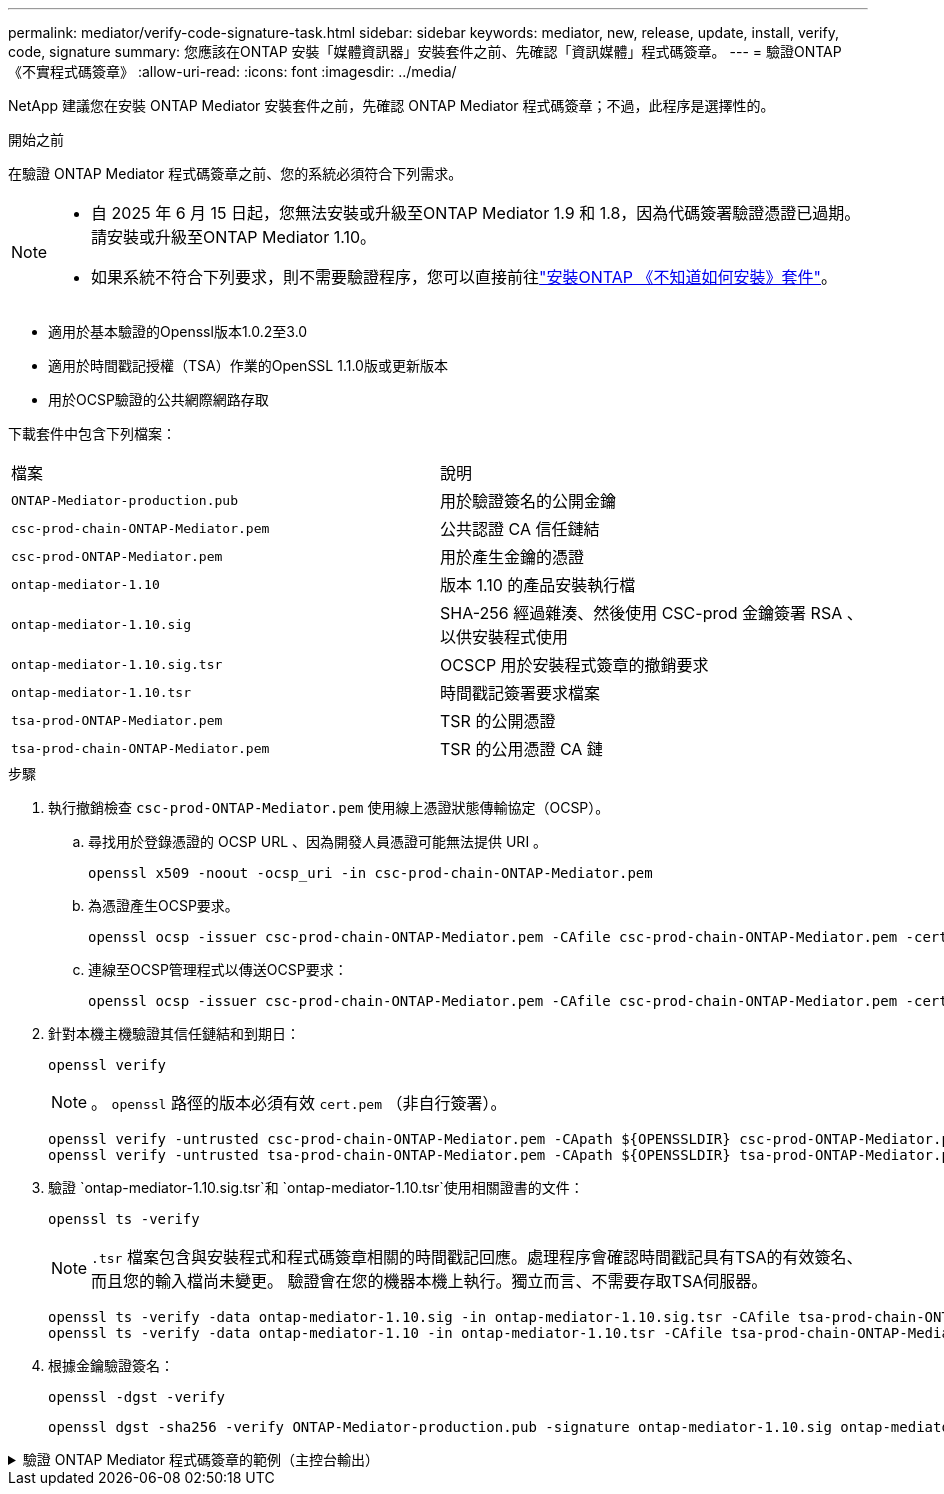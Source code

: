 ---
permalink: mediator/verify-code-signature-task.html 
sidebar: sidebar 
keywords: mediator, new, release, update, install, verify, code, signature 
summary: 您應該在ONTAP 安裝「媒體資訊器」安裝套件之前、先確認「資訊媒體」程式碼簽章。 
---
= 驗證ONTAP 《不實程式碼簽章》
:allow-uri-read: 
:icons: font
:imagesdir: ../media/


[role="lead"]
NetApp 建議您在安裝 ONTAP Mediator 安裝套件之前，先確認 ONTAP Mediator 程式碼簽章；不過，此程序是選擇性的。

.開始之前
在驗證 ONTAP Mediator 程式碼簽章之前、您的系統必須符合下列需求。

[NOTE]
====
* 自 2025 年 6 月 15 日起，您無法安裝或升級至ONTAP Mediator 1.9 和 1.8，因為代碼簽署驗證憑證已過期。請安裝或升級至ONTAP Mediator 1.10。
* 如果系統不符合下列要求，則不需要驗證程序，您可以直接前往link:install-mediator-pkg-task.html["安裝ONTAP 《不知道如何安裝》套件"]。


====
* 適用於基本驗證的Openssl版本1.0.2至3.0
* 適用於時間戳記授權（TSA）作業的OpenSSL 1.1.0版或更新版本
* 用於OCSP驗證的公共網際網路存取


下載套件中包含下列檔案：

[cols="50,50"]
|===


| 檔案 | 說明 


 a| 
`ONTAP-Mediator-production.pub`
 a| 
用於驗證簽名的公開金鑰



 a| 
`csc-prod-chain-ONTAP-Mediator.pem`
 a| 
公共認證 CA 信任鏈結



 a| 
`csc-prod-ONTAP-Mediator.pem`
 a| 
用於產生金鑰的憑證



 a| 
`ontap-mediator-1.10`
 a| 
版本 1.10 的產品安裝執行檔



 a| 
`ontap-mediator-1.10.sig`
 a| 
SHA-256 經過雜湊、然後使用 CSC-prod 金鑰簽署 RSA 、以供安裝程式使用



 a| 
`ontap-mediator-1.10.sig.tsr`
 a| 
OCSCP 用於安裝程式簽章的撤銷要求



 a| 
`ontap-mediator-1.10.tsr`
 a| 
時間戳記簽署要求檔案



 a| 
`tsa-prod-ONTAP-Mediator.pem`
 a| 
TSR 的公開憑證



 a| 
`tsa-prod-chain-ONTAP-Mediator.pem`
 a| 
TSR 的公用憑證 CA 鏈

|===
.步驟
. 執行撤銷檢查 `csc-prod-ONTAP-Mediator.pem` 使用線上憑證狀態傳輸協定（OCSP）。
+
.. 尋找用於登錄憑證的 OCSP URL 、因為開發人員憑證可能無法提供 URI 。
+
[listing]
----
openssl x509 -noout -ocsp_uri -in csc-prod-chain-ONTAP-Mediator.pem
----
.. 為憑證產生OCSP要求。
+
[listing]
----
openssl ocsp -issuer csc-prod-chain-ONTAP-Mediator.pem -CAfile csc-prod-chain-ONTAP-Mediator.pem -cert csc-prod-ONTAP-Mediator.pem  -reqout req.der
----
.. 連線至OCSP管理程式以傳送OCSP要求：
+
[listing]
----
openssl ocsp -issuer csc-prod-chain-ONTAP-Mediator.pem -CAfile csc-prod-chain-ONTAP-Mediator.pem -cert csc-prod-ONTAP-Mediator.pem  -url ${ocsp_uri} -resp_text -respout resp.der -verify_other csc-prod-chain-ONTAP-Mediator.pem
----


. 針對本機主機驗證其信任鏈結和到期日：
+
`openssl verify`

+

NOTE: 。 `openssl` 路徑的版本必須有效 `cert.pem` （非自行簽署）。

+
[listing]
----
openssl verify -untrusted csc-prod-chain-ONTAP-Mediator.pem -CApath ${OPENSSLDIR} csc-prod-ONTAP-Mediator.pem  # Failure action: The Code-Signature-Check certificate has expired or is invalid. Download a newer version of the ONTAP Mediator.
openssl verify -untrusted tsa-prod-chain-ONTAP-Mediator.pem -CApath ${OPENSSLDIR} tsa-prod-ONTAP-Mediator.pem  # Failure action: The Time-Stamp certificate has expired or is invalid. Download a newer version of the ONTAP Mediator.
----
. 驗證 `ontap-mediator-1.10.sig.tsr`和 `ontap-mediator-1.10.tsr`使用相關證書的文件：
+
`openssl ts -verify`

+

NOTE: `.tsr` 檔案包含與安裝程式和程式碼簽章相關的時間戳記回應。處理程序會確認時間戳記具有TSA的有效簽名、而且您的輸入檔尚未變更。
驗證會在您的機器本機上執行。獨立而言、不需要存取TSA伺服器。

+
[listing]
----
openssl ts -verify -data ontap-mediator-1.10.sig -in ontap-mediator-1.10.sig.tsr -CAfile tsa-prod-chain-ONTAP-Mediator.pem -untrusted tsa-prod-ONTAP-Mediator.pem
openssl ts -verify -data ontap-mediator-1.10 -in ontap-mediator-1.10.tsr -CAfile tsa-prod-chain-ONTAP-Mediator.pem -untrusted tsa-prod-ONTAP-Mediator.pem
----
. 根據金鑰驗證簽名：
+
`openssl -dgst -verify`

+
[listing]
----
openssl dgst -sha256 -verify ONTAP-Mediator-production.pub -signature ontap-mediator-1.10.sig ontap-mediator-1.10
----


.驗證 ONTAP Mediator 程式碼簽章的範例（主控台輸出）
[%collapsible]
====
[listing]
----
[root@scspa2695423001 ontap-mediator-1.10]# pwd
/root/ontap-mediator-1.10
[root@scspa2695423001 ontap-mediator-1.10]# ls -l
total 63660
-r--r--r-- 1 root root     8582 Feb 19 15:02 csc-prod-chain-ONTAP-Mediator.pem
-r--r--r-- 1 root root     2373 Feb 19 15:02 csc-prod-ONTAP-Mediator.pem
-r-xr-xr-- 1 root root 65132818 Feb 20 15:17 ontap-mediator-1.10
-rw-r--r-- 1 root root      384 Feb 20 15:17 ontap-mediator-1.10.sig
-rw-r--r-- 1 root root     5437 Feb 20 15:17 ontap-mediator-1.10.sig.tsr
-rw-r--r-- 1 root root     5436 Feb 20 15:17 ontap-mediator-1.10.tsr
-r--r--r-- 1 root root      625 Feb 19 15:02 ONTAP-Mediator-production.pub
-r--r--r-- 1 root root     3323 Feb 19 15:02 tsa-prod-chain-ONTAP-Mediator.pem
-r--r--r-- 1 root root     1740 Feb 19 15:02 tsa-prod-ONTAP-Mediator.pem
[root@scspa2695423001 ontap-mediator-1.10]#
[root@scspa2695423001 ontap-mediator-1.10]# /root/verify_ontap_mediator_signatures.sh
++ openssl version -d
++ cut -d '"' -f2
+ OPENSSLDIR=/etc/pki/tls
+ openssl version
OpenSSL 1.1.1k  FIPS 25 Mar 2021
++ openssl x509 -noout -ocsp_uri -in csc-prod-chain-ONTAP-Mediator.pem
+ ocsp_uri=http://ocsp.entrust.net
+ echo http://ocsp.entrust.net
http://ocsp.entrust.net
+ openssl ocsp -issuer csc-prod-chain-ONTAP-Mediator.pem -CAfile csc-prod-chain-ONTAP-Mediator.pem -cert csc-prod-ONTAP-Mediator.pem -reqout req.der
+ openssl ocsp -issuer csc-prod-chain-ONTAP-Mediator.pem -CAfile csc-prod-chain-ONTAP-Mediator.pem -cert csc-prod-ONTAP-Mediator.pem -url http://ocsp.entrust.net -resp_text -respout resp.der -verify_other csc-prod-chain-ONTAP-Mediator.pem
OCSP Response Data:
    OCSP Response Status: successful (0x0)
    Response Type: Basic OCSP Response
    Version: 1 (0x0)
    Responder Id: C = US, O = "Entrust, Inc.", CN = Entrust Extended Validation Code Signing CA - EVCS2
    Produced At: Feb 28 05:01:00 2023 GMT
    Responses:
    Certificate ID:
      Hash Algorithm: sha1
      Issuer Name Hash: 69FA640329AB84E27220FE0927647B8194B91F2A
      Issuer Key Hash: CE894F8251AA15A28462CA312361D261FBF8FE78
      Serial Number: 511A542B57522AEB7295A640DC6200E5
    Cert Status: good
    This Update: Feb 28 05:00:00 2023 GMT
    Next Update: Mar  4 04:59:59 2023 GMT

    Signature Algorithm: sha512WithRSAEncryption
         3c:1d:49:b0:93:62:37:3e:c7:38:e3:9f:9f:62:82:73:ed:f4:
         ea:00:6b:f1:01:cd:79:57:92:f1:9d:5d:85:9b:60:59:f8:6c:
         e6:f4:50:51:f3:4c:8a:51:dd:50:68:16:8f:20:24:7e:39:b0:
         44:94:8d:b0:61:da:b9:08:36:74:2d:44:55:62:fb:92:be:4a:
         e7:6c:8c:49:dd:0c:fd:d8:ce:20:08:0d:0f:5a:29:a3:19:03:
         9f:d3:df:41:f4:89:0f:73:18:3f:ac:bb:a7:a3:96:7d:c5:70:
         4c:57:cd:17:17:c6:8a:60:d1:37:c9:2d:81:07:2a:d7:a6:02:
         ee:ce:88:16:22:db:e3:43:64:1e:9b:0d:4d:31:66:fa:ab:a5:
         52:99:94:4a:4a:d0:52:c5:34:f5:18:c7:15:5b:ce:74:c2:fc:
         61:ea:55:aa:f1:2f:82:a3:6a:95:8d:7e:2b:38:49:4f:bf:b1:
         68:7b:1b:24:8b:1f:4d:c5:77:f0:71:af:9c:34:c8:7a:82:50:
         09:a2:19:6e:c6:30:4f:da:a2:79:08:f9:d0:ff:85:d9:2a:84:
         cf:0c:aa:75:8f:72:c9:a7:a2:83:e8:8b:cf:ed:0c:69:75:b6:
         2a:7b:6b:58:99:01:d8:34:ad:e1:89:25:27:1b:fa:d9:6d:32:
         97:3a:0b:0a:8e:a3:9e:e3:f4:e0:d6:1a:c9:b5:14:8c:3e:54:
         3b:37:17:1a:93:44:84:8b:4a:87:97:1e:76:43:3e:d3:ec:8b:
         7e:56:4a:3f:01:31:c0:e5:58:fb:50:ce:6f:b1:e7:35:f9:b7:
         a3:ef:6b:3b:21:95:37:a6:5b:8f:f0:15:18:36:65:89:a1:9c:
         9b:69:00:b4:b1:65:6a:bc:11:2d:d4:9b:b4:97:cc:cb:7a:0c:
         16:11:c1:75:58:7e:13:ab:56:3c:3f:93:5b:95:24:c6:54:52:
         1f:86:a9:16:ce:d9:ea:8b:3a:f3:4f:c4:8f:ad:de:e8:3e:3c:
         d2:51:51:ad:33:7f:d8:c5:33:24:26:f1:2d:9d:0e:9f:55:d0:
         68:bf:af:bd:68:4a:40:08:bc:92:a0:62:54:7d:16:7b:36:29:
         15:b1:cd:58:8e:fb:4a:f2:3e:94:8b:fe:56:95:cc:24:32:af:
         5f:71:99:18:ed:0c:64:94:f7:54:48:87:48:d0:6d:b3:42:04:
         96:03:73:a2:8e:8a:6a:b2:af:ee:56:19:a1:c6:35:12:59:ad:
         19:6a:fe:e0:f1:27:cc:96:4e:f0:4f:fb:6a:bd:ce:05:2c:aa:
         79:7c:df:02:5c:ca:53:7d:60:12:88:7c:ce:15:c7:d4:02:27:
         c1:ab:cf:71:30:1e:14:ba
WARNING: no nonce in response
Response verify OK
csc-prod-ONTAP-Mediator.pem: good
        This Update: Feb 28 05:00:00 2023 GMT
        Next Update: Mar  4 04:59:59 2023 GMT
+ openssl verify -untrusted csc-prod-chain-ONTAP-Mediator.pem -CApath /etc/pki/tls csc-prod-ONTAP-Mediator.pem
csc-prod-ONTAP-Mediator.pem: OK
+ openssl verify -untrusted tsa-prod-chain-ONTAP-Mediator.pem -CApath /etc/pki/tls tsa-prod-ONTAP-Mediator.pem
tsa-prod-ONTAP-Mediator.pem: OK
+ openssl ts -verify -data ontap-mediator-1.10.sig -in ontap-mediator-1.10.sig.tsr -CAfile tsa-prod-chain-ONTAP-Mediator.pem -untrusted tsa-prod-ONTAP-Mediator.pem
Using configuration from /etc/pki/tls/openssl.cnf
Verification: OK
+ openssl ts -verify -data ontap-mediator-1.10 -in ontap-mediator-1.10.tsr -CAfile tsa-prod-chain-ONTAP-Mediator.pem -untrusted tsa-prod-ONTAP-Mediator.pem
Using configuration from /etc/pki/tls/openssl.cnf
Verification: OK
+ openssl dgst -sha256 -verify ONTAP-Mediator-production.pub -signature ontap-mediator-1.10.sig ontap-mediator-1.10
Verified OK
[root@scspa2695423001 ontap-mediator-1.10]#

----
====
